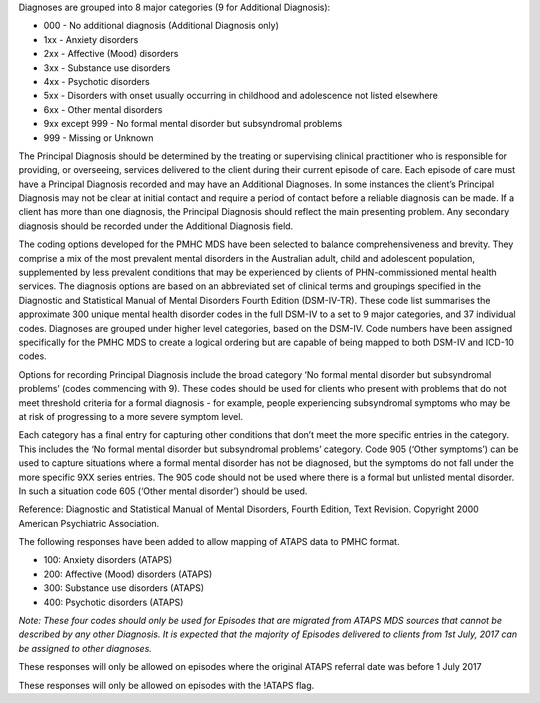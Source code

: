 Diagnoses are grouped into 8 major categories (9 for Additional Diagnosis):

- 000 - No additional diagnosis (Additional Diagnosis only)
- 1xx - Anxiety disorders
- 2xx - Affective (Mood) disorders
- 3xx - Substance use disorders
- 4xx - Psychotic disorders
- 5xx - Disorders with onset usually occurring in childhood and adolescence not listed elsewhere
- 6xx - Other mental disorders
- 9xx except 999 - No formal mental disorder but subsyndromal problems
- 999 - Missing or Unknown

The Principal Diagnosis should be determined by the treating or supervising
clinical practitioner who is responsible for providing, or overseeing, services
delivered to the client during their current episode of care. Each episode of
care must have a Principal Diagnosis recorded and may have an Additional
Diagnoses. In some instances the client’s Principal Diagnosis may not be clear
at initial contact and require a period of contact before a reliable diagnosis
can be made. If a client has more than one diagnosis, the Principal Diagnosis
should reflect the main presenting problem. Any secondary diagnosis should be
recorded under the Additional Diagnosis field.

The coding options developed for the PMHC MDS have been selected to balance
comprehensiveness and brevity. They comprise a mix of the most prevalent mental
disorders in the Australian adult, child and adolescent population,
supplemented by less prevalent conditions that may be experienced by clients of
PHN-commissioned mental health services. The diagnosis options are based on an
abbreviated set of clinical terms and groupings specified in the Diagnostic and
Statistical Manual of Mental Disorders Fourth Edition (DSM-IV-TR). These code
list summarises the approximate 300 unique mental health disorder codes in the
full DSM-IV to a set to 9 major categories, and 37 individual codes. Diagnoses
are grouped under higher level categories, based on the DSM-IV. Code numbers
have been assigned specifically for the PMHC MDS to create a logical ordering
but are capable of being mapped to both DSM-IV and ICD-10 codes.

Options for recording Principal Diagnosis include the broad category ‘No formal
mental disorder but subsyndromal problems’ (codes commencing with 9). These
codes should be used for clients who present with problems that do not meet
threshold criteria for a formal diagnosis - for example, people experiencing
subsyndromal symptoms who may be at risk of progressing to a more severe
symptom level.

Each category has a final entry for capturing other conditions that don’t meet
the more specific entries in the category. This includes the ‘No formal mental
disorder but subsyndromal problems’ category. Code 905 (‘Other symptoms’)
can be used to capture situations where a formal mental disorder has not be
diagnosed, but the symptoms do not fall under the more specific 9XX series
entries. The 905 code should not be used where there is a formal but unlisted
mental disorder. In such a situation code 605 (‘Other mental disorder’)
should be used.

Reference: Diagnostic and Statistical Manual of Mental Disorders, Fourth
Edition, Text Revision. Copyright 2000 American Psychiatric Association.

The following responses have been added to allow mapping of ATAPS data to PMHC
format.

- 100: Anxiety disorders (ATAPS)
- 200: Affective (Mood) disorders (ATAPS)
- 300: Substance use disorders (ATAPS)
- 400: Psychotic disorders (ATAPS)

*Note: These four codes should only be used for Episodes that are migrated
from ATAPS MDS sources that cannot be described by any other Diagnosis.
It is expected that the majority of Episodes delivered to clients
from 1st July, 2017 can be assigned to other diagnoses.*

These responses will only be allowed on episodes where the original
ATAPS referral date was before 1 July 2017

These responses will only be allowed on episodes with the !ATAPS flag.
